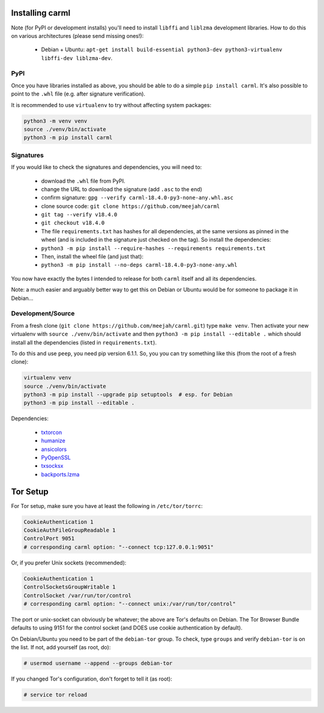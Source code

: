 Installing carml
----------------

Note (for PyPI or development installs) you'll need to install
``libffi`` and ``liblzma`` development libraries. How to do this on
various architectures (please send missing ones!):

 * Debian + Ubuntu: ``apt-get install build-essential python3-dev python3-virtualenv libffi-dev liblzma-dev``.


PyPI
====

Once you have libraries installed as above, you should be able to do a
simple ``pip install carml``. It's also possible to point to the
``.whl`` file (e.g. after signature verification).

It is recommended to use ``virtualenv`` to try without affecting
system packages:

.. sourcecode:: shell-session

    python3 -m venv venv
    source ./venv/bin/activate
    python3 -m pip install carml


Signatures
==========

If you would like to check the signatures and dependencies, you will
need to:

 - download the ``.whl`` file from PyPI.
 - change the URL to download the signature (add ``.asc`` to the end)
 - confirm signature: ``gpg --verify carml-18.4.0-py3-none-any.whl.asc``
 - clone source code: ``git clone https://github.com/meejah/carml``
 - ``git tag --verify v18.4.0``
 - ``git checkout v18.4.0``
 - The file ``requirements.txt`` has hashes for all dependencies, at
   the same versions as pinned in the wheel (and is included in the
   signature just checked on the tag). So install the dependencies:
 - ``python3 -m pip install --require-hashes --requirements requirements.txt``
 - Then, install the wheel file (and just that):
 - ``python3 -m pip install --no-deps carml-18.4.0-py3-none-any.whl``

You now have exactly the bytes I intended to release for both
``carml`` itself and all its dependencies.

Note: a much easier and arguably better way to get this on Debian or
Ubuntu would be for someone to package it in Debian...


Development/Source
==================

From a fresh clone (``git clone https://github.com/meejah/carml.git``)
type ``make venv``. Then activate your new virtualenv with ``source
./venv/bin/activate`` and then ``python3 -m pip install --editable .`` which
should install all the dependencies (listed in ``requirements.txt``).

To do this and use ``peep``, you need pip version 6.1.1. So, you you
can try something like this (from the root of a fresh clone):

.. sourcecode:: shell-session

   virtualenv venv
   source ./venv/bin/activate
   python3 -m pip install --upgrade pip setuptools  # esp. for Debian
   python3 -m pip install --editable .

Dependencies:

 * `txtorcon <https://txtorcon.readthedocs.org>`_
 * `humanize <https://github.com/jmoiron/humanize>`_
 * `ansicolors <https://github.com/verigak/colors/>`_
 * `PyOpenSSL <https://github.com/pyca/pyopenssl>`_
 * `txsocksx <https://github.com/habnabit/txsocksx>`_
 * `backports.lzma <https://github.com/peterjc/backports.lzma>`_


Tor Setup
---------

For Tor setup, make sure you have at least the following in
``/etc/tor/torrc``:

.. code-block:: linux-config

    CookieAuthentication 1
    CookieAuthFileGroupReadable 1
    ControlPort 9051
    # corresponding carml option: "--connect tcp:127.0.0.1:9051"

Or, if you prefer Unix sockets (recommended):

.. code-block:: linux-config

    CookieAuthentication 1
    ControlSocketsGroupWritable 1
    ControlSocket /var/run/tor/control
    # corresponding carml option: "--connect unix:/var/run/tor/control"

The port or unix-socket can obviously be whatever; the above are Tor's
defaults on Debian. The Tor Browser Bundle defaults to using 9151 for
the control socket (and DOES use cookie authentication by default).

On Debian/Ubuntu you need to be part of the ``debian-tor`` group. To
check, type ``groups`` and verify ``debian-tor`` is on the list. If
not, add yourself (as root, do):

.. code-block:: console

    # usermod username --append --groups debian-tor

If you changed Tor's configuration, don't forget to tell it (as
root):

.. code-block:: console

    # service tor reload
